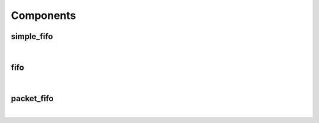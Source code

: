 .. Generated from ../rtl/extras/fifos.vhdl on 2018-06-28 23:37:28.517436
.. vhdl:package:: extras.fifos


Components
----------


simple_fifo
~~~~~~~~~~~

.. symbolator::
  :name: fifos-simple_fifo

  component simple_fifo is
  generic (
    RESET_ACTIVE_LEVEL : std_ulogic;
    MEM_SIZE : positive;
    SYNC_READ : boolean
  );
  port (
    --# {{clocks|}}
    Clock : in std_ulogic;
    Reset : in std_ulogic;
    --# {{data|Write port}}
    We : in std_ulogic;
    Wr_data : in std_ulogic_vector;
    --# {{Read port}}
    Re : in std_ulogic;
    Rd_data : out std_ulogic_vector;
    --# {{Status}}
    Empty : out std_ulogic;
    Full : out std_ulogic;
    Almost_empty_thresh : in natural;
    Almost_full_thresh : in natural;
    Almost_empty : out std_ulogic;
    Almost_full : out std_ulogic
  );
  end component;

|


.. vhdl:entity:: simple_fifo

  Basic FIFO implementatioin for use on a single clock domain.
  
  :generic RESET_ACTIVE_LEVEL: Asynch. reset control level
  :gtype RESET_ACTIVE_LEVEL: std_ulogic
  :generic MEM_SIZE: Number or words in FIFO
  :gtype MEM_SIZE: positive
  :generic SYNC_READ: Register outputs of read port memory
  :gtype SYNC_READ: boolean
  
  :port Clock: System clock
  :ptype Clock: in std_ulogic
  :port Reset: Asynchronous reset
  :ptype Reset: in std_ulogic
  :port We: Write enable
  :ptype We: in std_ulogic
  :port Wr_data: Write data into FIFO
  :ptype Wr_data: in std_ulogic_vector
  :port Re: Read enable
  :ptype Re: in std_ulogic
  :port Rd_data: Read data from FIFO
  :ptype Rd_data: out std_ulogic_vector
  :port Empty: Empty flag
  :ptype Empty: out std_ulogic
  :port Full: Full flag
  :ptype Full: out std_ulogic
  :port Almost_empty_thresh: Capacity level when almost empty
  :ptype Almost_empty_thresh: in natural
  :port Almost_full_thresh: Capacity level when almost full
  :ptype Almost_full_thresh: in natural
  :port Almost_empty: Almost empty flag
  :ptype Almost_empty: out std_ulogic
  :port Almost_full: Almost full flag
  :ptype Almost_full: out std_ulogic

fifo
~~~~

.. symbolator::
  :name: fifos-fifo

  component fifo is
  generic (
    RESET_ACTIVE_LEVEL : std_ulogic;
    MEM_SIZE : positive;
    SYNC_READ : boolean
  );
  port (
    --# {{data|Write port}}
    Wr_clock : in std_ulogic;
    Wr_reset : in std_ulogic;
    We : in std_ulogic;
    Wr_data : in std_ulogic_vector;
    --# {{Read port}}
    Rd_clock : in std_ulogic;
    Rd_reset : in std_ulogic;
    Re : in std_ulogic;
    Rd_data : out std_ulogic_vector;
    --# {{Status}}
    Empty : out std_ulogic;
    Full : out std_ulogic;
    Almost_empty_thresh : in natural;
    Almost_full_thresh : in natural;
    Almost_empty : out std_ulogic;
    Almost_full : out std_ulogic
  );
  end component;

|


.. vhdl:entity:: fifo

  General purpose FIFO best used to transfer data across clock domains.
  
  :generic RESET_ACTIVE_LEVEL: Asynch. reset control level
  :gtype RESET_ACTIVE_LEVEL: std_ulogic
  :generic MEM_SIZE: Number or words in FIFO
  :gtype MEM_SIZE: positive
  :generic SYNC_READ: Register outputs of read port memory
  :gtype SYNC_READ: boolean
  
  :port Wr_clock: Write port clock
  :ptype Wr_clock: in std_ulogic
  :port Wr_reset: Asynchronous write port reset
  :ptype Wr_reset: in std_ulogic
  :port We: Write enable
  :ptype We: in std_ulogic
  :port Wr_data: Write data into FIFO
  :ptype Wr_data: in std_ulogic_vector
  :port Rd_clock: Read port clock
  :ptype Rd_clock: in std_ulogic
  :port Rd_reset: Asynchronous read port reset
  :ptype Rd_reset: in std_ulogic
  :port Re: Read enable
  :ptype Re: in std_ulogic
  :port Rd_data: Read data from FIFO
  :ptype Rd_data: out std_ulogic_vector
  :port Empty: Empty flag
  :ptype Empty: out std_ulogic
  :port Full: Full flag
  :ptype Full: out std_ulogic
  :port Almost_empty_thresh: Capacity level when almost empty
  :ptype Almost_empty_thresh: in natural
  :port Almost_full_thresh: Capacity level when almost full
  :ptype Almost_full_thresh: in natural
  :port Almost_empty: Almost empty flag
  :ptype Almost_empty: out std_ulogic
  :port Almost_full: Almost full flag
  :ptype Almost_full: out std_ulogic

packet_fifo
~~~~~~~~~~~

.. symbolator::
  :name: fifos-packet_fifo

  component packet_fifo is
  generic (
    RESET_ACTIVE_LEVEL : std_ulogic;
    MEM_SIZE : positive;
    SYNC_READ : boolean
  );
  port (
    --# {{data|Write port}}
    Wr_clock : in std_ulogic;
    Wr_reset : in std_ulogic;
    We : in std_ulogic;
    Wr_data : in std_ulogic_vector;
    Keep : in std_ulogic;
    Discard : in std_ulogic;
    --# {{Read port}}
    Rd_clock : in std_ulogic;
    Rd_reset : in std_ulogic;
    Re : in std_ulogic;
    Rd_data : out std_ulogic_vector;
    --# {{Status}}
    Empty : out std_ulogic;
    Full : out std_ulogic;
    Almost_empty_thresh : in natural;
    Almost_full_thresh : in natural;
    Almost_empty : out std_ulogic;
    Almost_full : out std_ulogic
  );
  end component;

|


.. vhdl:entity:: packet_fifo

  This is a dual port FIFO with the ability to drop partially accumulated data. This permits
  you to take in data that may be corrupted and drop it if a trailing checksum or CRC is not valid.
  
  :generic RESET_ACTIVE_LEVEL: Asynch. reset control level
  :gtype RESET_ACTIVE_LEVEL: std_ulogic
  :generic MEM_SIZE: Number or words in FIFO
  :gtype MEM_SIZE: positive
  :generic SYNC_READ: Register outputs of read port memory
  :gtype SYNC_READ: boolean
  
  :port Wr_clock: Write port clock
  :ptype Wr_clock: in std_ulogic
  :port Wr_reset: Asynchronous write port reset
  :ptype Wr_reset: in std_ulogic
  :port We: Write enable
  :ptype We: in std_ulogic
  :port Wr_data: Write data into FIFO
  :ptype Wr_data: in std_ulogic_vector
  :port Keep: Store current write packet
  :ptype Keep: in std_ulogic
  :port Discard: Drop current erite packet
  :ptype Discard: in std_ulogic
  :port Rd_clock: Read port clock
  :ptype Rd_clock: in std_ulogic
  :port Rd_reset: Asynchronous read port reset
  :ptype Rd_reset: in std_ulogic
  :port Re: Read enable
  :ptype Re: in std_ulogic
  :port Rd_data: Read data from FIFO
  :ptype Rd_data: out std_ulogic_vector
  :port Empty: Empty flag
  :ptype Empty: out std_ulogic
  :port Full: Full flag
  :ptype Full: out std_ulogic
  :port Almost_empty_thresh: Capacity level when almost empty
  :ptype Almost_empty_thresh: in natural
  :port Almost_full_thresh: Capacity level when almost full
  :ptype Almost_full_thresh: in natural
  :port Almost_empty: Almost empty flag
  :ptype Almost_empty: out std_ulogic
  :port Almost_full: Almost full flag
  :ptype Almost_full: out std_ulogic
